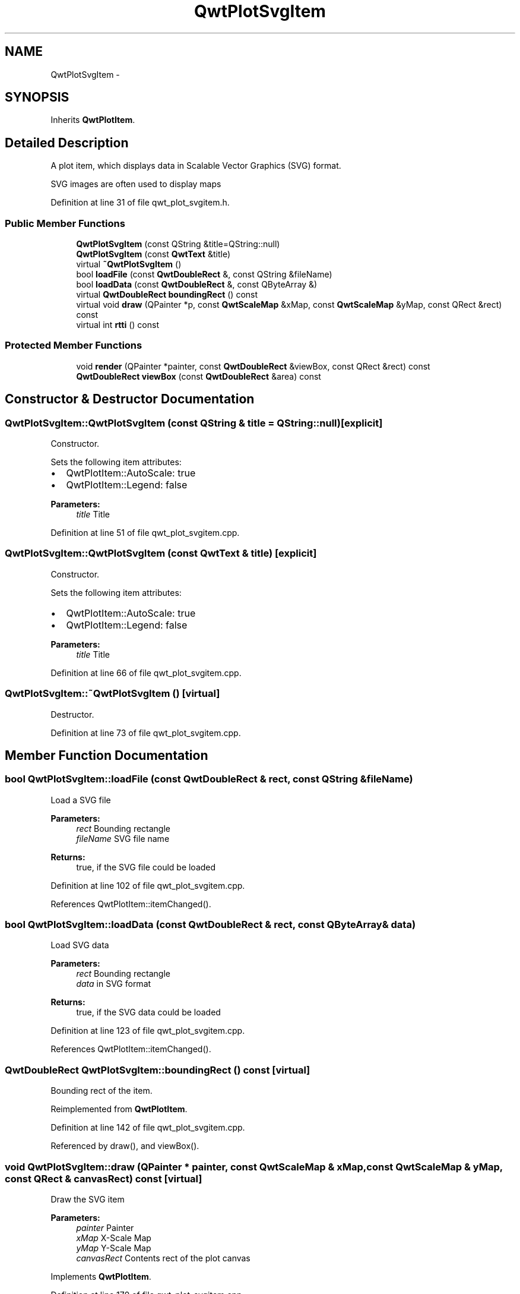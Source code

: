 .TH "QwtPlotSvgItem" 3 "24 May 2008" "Version 5.1.1" "Qwt User's Guide" \" -*- nroff -*-
.ad l
.nh
.SH NAME
QwtPlotSvgItem \- 
.SH SYNOPSIS
.br
.PP
Inherits \fBQwtPlotItem\fP.
.PP
.SH "Detailed Description"
.PP 
A plot item, which displays data in Scalable Vector Graphics (SVG) format. 

SVG images are often used to display maps 
.PP
Definition at line 31 of file qwt_plot_svgitem.h.
.SS "Public Member Functions"

.in +1c
.ti -1c
.RI "\fBQwtPlotSvgItem\fP (const QString &title=QString::null)"
.br
.ti -1c
.RI "\fBQwtPlotSvgItem\fP (const \fBQwtText\fP &title)"
.br
.ti -1c
.RI "virtual \fB~QwtPlotSvgItem\fP ()"
.br
.ti -1c
.RI "bool \fBloadFile\fP (const \fBQwtDoubleRect\fP &, const QString &fileName)"
.br
.ti -1c
.RI "bool \fBloadData\fP (const \fBQwtDoubleRect\fP &, const QByteArray &)"
.br
.ti -1c
.RI "virtual \fBQwtDoubleRect\fP \fBboundingRect\fP () const"
.br
.ti -1c
.RI "virtual void \fBdraw\fP (QPainter *p, const \fBQwtScaleMap\fP &xMap, const \fBQwtScaleMap\fP &yMap, const QRect &rect) const"
.br
.ti -1c
.RI "virtual int \fBrtti\fP () const"
.br
.in -1c
.SS "Protected Member Functions"

.in +1c
.ti -1c
.RI "void \fBrender\fP (QPainter *painter, const \fBQwtDoubleRect\fP &viewBox, const QRect &rect) const"
.br
.ti -1c
.RI "\fBQwtDoubleRect\fP \fBviewBox\fP (const \fBQwtDoubleRect\fP &area) const"
.br
.in -1c
.SH "Constructor & Destructor Documentation"
.PP 
.SS "QwtPlotSvgItem::QwtPlotSvgItem (const QString & title = \fCQString::null\fP)\fC [explicit]\fP"
.PP
Constructor. 
.PP
Sets the following item attributes:
.IP "\(bu" 2
QwtPlotItem::AutoScale: true
.IP "\(bu" 2
QwtPlotItem::Legend: false
.PP
.PP
\fBParameters:\fP
.RS 4
\fItitle\fP Title 
.RE
.PP

.PP
Definition at line 51 of file qwt_plot_svgitem.cpp.
.SS "QwtPlotSvgItem::QwtPlotSvgItem (const \fBQwtText\fP & title)\fC [explicit]\fP"
.PP
Constructor. 
.PP
Sets the following item attributes:
.IP "\(bu" 2
QwtPlotItem::AutoScale: true
.IP "\(bu" 2
QwtPlotItem::Legend: false
.PP
.PP
\fBParameters:\fP
.RS 4
\fItitle\fP Title 
.RE
.PP

.PP
Definition at line 66 of file qwt_plot_svgitem.cpp.
.SS "QwtPlotSvgItem::~QwtPlotSvgItem ()\fC [virtual]\fP"
.PP
Destructor. 
.PP
Definition at line 73 of file qwt_plot_svgitem.cpp.
.SH "Member Function Documentation"
.PP 
.SS "bool QwtPlotSvgItem::loadFile (const \fBQwtDoubleRect\fP & rect, const QString & fileName)"
.PP
Load a SVG file
.PP
\fBParameters:\fP
.RS 4
\fIrect\fP Bounding rectangle 
.br
\fIfileName\fP SVG file name
.RE
.PP
\fBReturns:\fP
.RS 4
true, if the SVG file could be loaded 
.RE
.PP

.PP
Definition at line 102 of file qwt_plot_svgitem.cpp.
.PP
References QwtPlotItem::itemChanged().
.SS "bool QwtPlotSvgItem::loadData (const \fBQwtDoubleRect\fP & rect, const QByteArray & data)"
.PP
Load SVG data
.PP
\fBParameters:\fP
.RS 4
\fIrect\fP Bounding rectangle 
.br
\fIdata\fP in SVG format
.RE
.PP
\fBReturns:\fP
.RS 4
true, if the SVG data could be loaded 
.RE
.PP

.PP
Definition at line 123 of file qwt_plot_svgitem.cpp.
.PP
References QwtPlotItem::itemChanged().
.SS "\fBQwtDoubleRect\fP QwtPlotSvgItem::boundingRect () const\fC [virtual]\fP"
.PP
Bounding rect of the item. 
.PP
Reimplemented from \fBQwtPlotItem\fP.
.PP
Definition at line 142 of file qwt_plot_svgitem.cpp.
.PP
Referenced by draw(), and viewBox().
.SS "void QwtPlotSvgItem::draw (QPainter * painter, const \fBQwtScaleMap\fP & xMap, const \fBQwtScaleMap\fP & yMap, const QRect & canvasRect) const\fC [virtual]\fP"
.PP
Draw the SVG item
.PP
\fBParameters:\fP
.RS 4
\fIpainter\fP Painter 
.br
\fIxMap\fP X-Scale Map 
.br
\fIyMap\fP Y-Scale Map 
.br
\fIcanvasRect\fP Contents rect of the plot canvas 
.RE
.PP

.PP
Implements \fBQwtPlotItem\fP.
.PP
Definition at line 170 of file qwt_plot_svgitem.cpp.
.PP
References boundingRect(), QwtPlotItem::invTransform(), render(), QwtPlotItem::transform(), and viewBox().
.SS "int QwtPlotSvgItem::rtti () const\fC [virtual]\fP"
.PP
\fBReturns:\fP
.RS 4
QwtPlotItem::Rtti_PlotSVG 
.RE
.PP

.PP
Reimplemented from \fBQwtPlotItem\fP.
.PP
Definition at line 89 of file qwt_plot_svgitem.cpp.
.SS "void QwtPlotSvgItem::render (QPainter * painter, const \fBQwtDoubleRect\fP & viewBox, const QRect & rect) const\fC [protected]\fP"
.PP
Render the SVG data
.PP
\fBParameters:\fP
.RS 4
\fIpainter\fP Painter 
.br
\fIviewBox\fP View Box, see QSvgRenderer::viewBox 
.br
\fIrect\fP Traget rectangle on the paint device 
.RE
.PP

.PP
Definition at line 194 of file qwt_plot_svgitem.cpp.
.PP
Referenced by draw().
.SS "\fBQwtDoubleRect\fP QwtPlotSvgItem::viewBox (const \fBQwtDoubleRect\fP & rect) const\fC [protected]\fP"
.PP
Calculate the viewBox from an rect and \fBboundingRect()\fP.
.PP
\fBParameters:\fP
.RS 4
\fIrect\fP Rectangle in scale coordinates 
.RE
.PP
\fBReturns:\fP
.RS 4
viewBox View Box, see QSvgRenderer::viewBox 
.RE
.PP

.PP
Definition at line 254 of file qwt_plot_svgitem.cpp.
.PP
References boundingRect(), QwtScaleMap::setPaintInterval(), QwtScaleMap::setScaleInterval(), and QwtScaleMap::xTransform().
.PP
Referenced by draw().

.SH "Author"
.PP 
Generated automatically by Doxygen for Qwt User's Guide from the source code.

